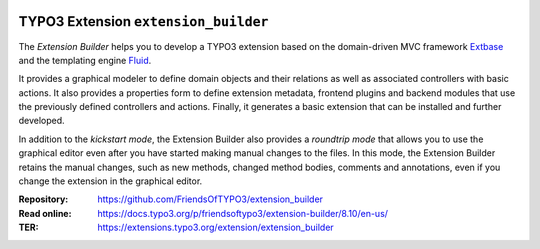 |LatestStableVersion|_ |TYPO3|_ |TotalDownloads|_ |MonthlyDownloads|_ |BuildStatus|_

.. |LatestStableVersion| image:: https://poser.pugx.org/friendsoftypo3/extension-builder/v/stable.svg
   :alt: Latest Stable Version
.. _LatestStableVersion: https://packagist.org/packages/friendsoftypo3/extension-builder

.. |TYPO3| image:: https://img.shields.io/badge/TYPO3-8-orange.svg
   :alt: TYPO3
.. _TYPO3: https://get.typo3.org/version/8

.. |TotalDownloads| image:: https://poser.pugx.org/friendsoftypo3/extension-builder/d/total.svg
   :alt: Total Downloads
.. _TotalDownloads: https://packagist.org/packages/friendsoftypo3/extension-builder

.. |MonthlyDownloads| image:: https://poser.pugx.org/friendsoftypo3/extension-builder/d/monthly
   :alt: Monthly Downloads
.. _MonthlyDownloads: https://packagist.org/packages/friendsoftypo3/extension-builder

.. |BuildStatus| image:: https://github.com/FriendsOfTYPO3/extension_builder/workflows/tests/badge.svg?branch=8.7
   :alt: Build Status
.. _BuildStatus: https://github.com/FriendsOfTYPO3/extension_builder/actions

=====================================
TYPO3 Extension ``extension_builder``
=====================================

The *Extension Builder* helps you to develop a TYPO3 extension based on the
domain-driven MVC framework `Extbase`_ and the templating engine `Fluid`_.

It provides a graphical modeler to define domain objects and their relations
as well as associated controllers with basic actions. It also provides a
properties form to define extension metadata, frontend plugins and backend
modules that use the previously defined controllers and actions. Finally, it
generates a basic extension that can be installed and further developed.

In addition to the *kickstart mode*, the Extension Builder also provides a
*roundtrip mode* that allows you to use the graphical editor
even after you have started making manual changes to the files.
In this mode, the Extension Builder retains the manual changes,
such as new methods, changed method bodies, comments and annotations,
even if you change the extension in the graphical editor.

.. _Extbase: https://docs.typo3.org/m/typo3/book-extbasefluid/8.7/en-us/0-Introduction/Index.html
.. _Fluid: https://docs.typo3.org/m/typo3/book-extbasefluid/8.7/en-us/8-Fluid/Index.html

:Repository:  https://github.com/FriendsOfTYPO3/extension_builder
:Read online: https://docs.typo3.org/p/friendsoftypo3/extension-builder/8.10/en-us/
:TER: https://extensions.typo3.org/extension/extension_builder

